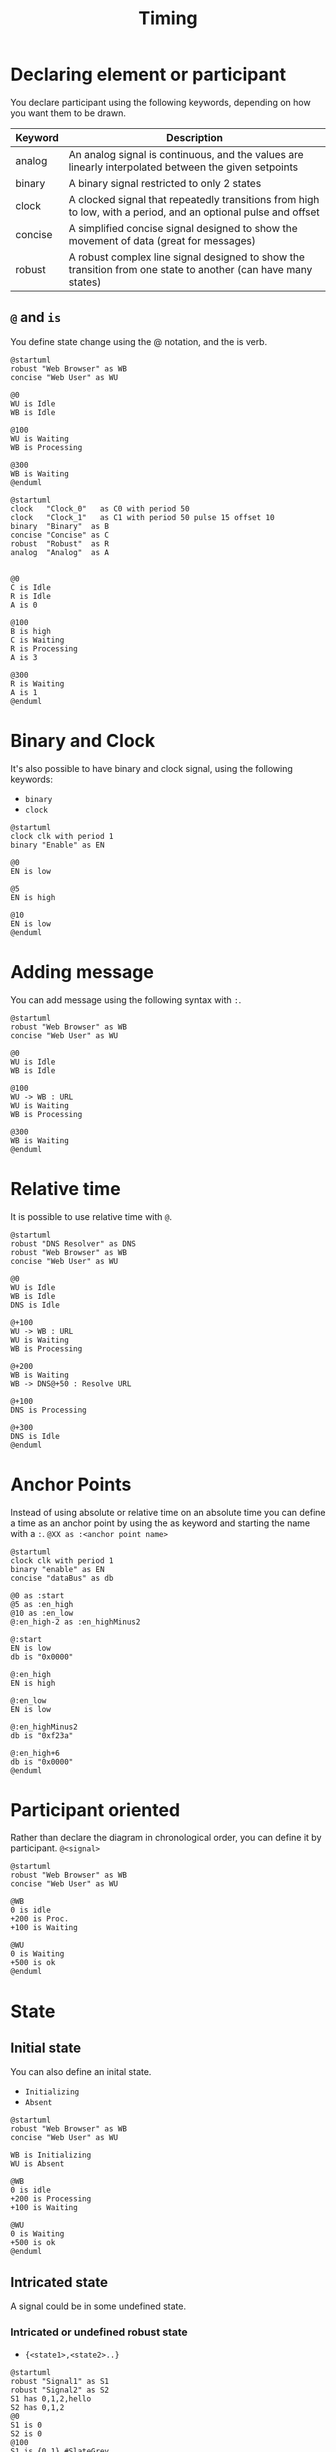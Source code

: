 #+title: Timing

* Declaring element or participant
You declare participant using the following keywords, depending on how you want them to be drawn.

| Keyword | Description                                                                                                    |
|---------+----------------------------------------------------------------------------------------------------------------|
| analog  | An analog signal is continuous, and the values are linearly interpolated between the given setpoints           |
| binary  | A binary signal restricted to only 2 states                                                                    |
| clock   | A clocked signal that repeatedly transitions from high to low, with a period, and an optional pulse and offset |
| concise | A simplified concise signal designed to show the movement of data (great for messages)                         |
| robust  | A robust complex line signal designed to show the transition from one state to another (can have many states)  |

** ~@~ and ~is~
You define state change using the @ notation, and the is verb.

#+begin_src plantuml :file image.png :result file
@startuml
robust "Web Browser" as WB
concise "Web User" as WU

@0
WU is Idle
WB is Idle

@100
WU is Waiting
WB is Processing

@300
WB is Waiting
@enduml
#+end_src


#+begin_src plantuml :file image.png :result file
@startuml
clock   "Clock_0"   as C0 with period 50
clock   "Clock_1"   as C1 with period 50 pulse 15 offset 10
binary  "Binary"  as B
concise "Concise" as C
robust  "Robust"  as R
analog  "Analog"  as A


@0
C is Idle
R is Idle
A is 0

@100
B is high
C is Waiting
R is Processing
A is 3

@300
R is Waiting
A is 1
@enduml
#+end_src

* Binary and Clock
It's also possible to have binary and clock signal, using the following keywords:
- ~binary~
- ~clock~

#+begin_src plantuml :file image.png :result file
@startuml
clock clk with period 1
binary "Enable" as EN

@0
EN is low

@5
EN is high

@10
EN is low
@enduml
#+end_src

* Adding message
You can add message using the following syntax with ~:~.

#+begin_src plantuml :file image.png :result file
@startuml
robust "Web Browser" as WB
concise "Web User" as WU

@0
WU is Idle
WB is Idle

@100
WU -> WB : URL
WU is Waiting
WB is Processing

@300
WB is Waiting
@enduml
#+end_src

* Relative time
It is possible to use relative time with ~@~.

#+begin_src plantuml :file image.png :result file
@startuml
robust "DNS Resolver" as DNS
robust "Web Browser" as WB
concise "Web User" as WU

@0
WU is Idle
WB is Idle
DNS is Idle

@+100
WU -> WB : URL
WU is Waiting
WB is Processing

@+200
WB is Waiting
WB -> DNS@+50 : Resolve URL

@+100
DNS is Processing

@+300
DNS is Idle
@enduml
#+end_src

* Anchor Points
Instead of using absolute or relative time on an absolute time you can define a time as an anchor point by using the as keyword and starting the name with a ~:~.
~@XX as :<anchor point name>~

#+begin_src plantuml :file image.png :result file
@startuml
clock clk with period 1
binary "enable" as EN
concise "dataBus" as db

@0 as :start
@5 as :en_high
@10 as :en_low
@:en_high-2 as :en_highMinus2

@:start
EN is low
db is "0x0000"

@:en_high
EN is high

@:en_low
EN is low

@:en_highMinus2
db is "0xf23a"

@:en_high+6
db is "0x0000"
@enduml
#+end_src

* Participant oriented
Rather than declare the diagram in chronological order, you can define it by participant.
~@<signal>~

#+begin_src plantuml :file image.png :result file
@startuml
robust "Web Browser" as WB
concise "Web User" as WU

@WB
0 is idle
+200 is Proc.
+100 is Waiting

@WU
0 is Waiting
+500 is ok
@enduml
#+end_src

* State
** Initial state
You can also define an inital state.
- ~Initializing~
- ~Absent~

#+begin_src plantuml :file image.png :result file
@startuml
robust "Web Browser" as WB
concise "Web User" as WU

WB is Initializing
WU is Absent

@WB
0 is idle
+200 is Processing
+100 is Waiting

@WU
0 is Waiting
+500 is ok
@enduml
#+end_src

** Intricated state
A signal could be in some undefined state.

*** Intricated or undefined robust state
- ~{<state1>,<state2>..}~

#+begin_src plantuml :file image.png :result file
@startuml
robust "Signal1" as S1
robust "Signal2" as S2
S1 has 0,1,2,hello
S2 has 0,1,2
@0
S1 is 0
S2 is 0
@100
S1 is {0,1} #SlateGrey
S2 is {0,1}
@200
S1 is 1
S2 is 0
@300
S1 is hello
S2 is {0,2}
@enduml
#+end_src

*** Intricated or undefined binary state
- ~{low,high}~

#+begin_src plantuml :file image.png :result file
@startuml
clock "Clock" as C with period 2
binary "Enable" as EN

@0
EN is low
@1
EN is high
@3
EN is low
@5
EN is {low,high}
@10
EN is low
@enduml
#+end_src

** Hidden state
It is also possible to hide some state.
- ~{hidden}~

#+begin_src plantuml :file image.png :result file
@startuml
concise "Web User" as WU

@0
WU is {-}

@100
WU is A1

@200
WU is {-}

@300
WU is {hidden}

@400
WU is A3

@500
WU is {-}
@enduml
#+end_src

#+begin_src plantuml :file image.png :result file
@startuml
scale 1 as 50 pixels

concise state0
concise substate1
robust bit2

bit2 has HIGH,LOW

@state0
0 is 18_start
6 is s_dPause
8 is 10_data
14 is {hidden}

@substate1
0 is sSeq
4 is sPause
6 is {hidden}
8 is dSeq
12 is dPause
14 is {hidden}

@bit2
0 is HIGH
2 is LOW
4 is {hidden}
8 is HIGH
10 is LOW
12 is {hidden}
@enduml
#+end_src

* Axis
** Setting scale
You can also set a specific scale.
~scale <time> as <pixel> pixels~

#+begin_src plantuml :file image.png :result file
@startuml
concise "Web User" as WU
scale 100 as 50 pixels

@WU
0 is Waiting
+500 is ok
@enduml
#+end_src

When using absolute Times/Dates, 1 "tick" is equivalent to 1 second.

#+begin_src plantuml :file image.png :result file
@startuml
concise "Season" as S
'30 days is scaled to 50 pixels
scale 2592000 as 50 pixels

@2000/11/01
S is "Winter"

@2001/02/01
S is "Spring"

@2001/05/01
S is "Summer"

@2001/08/01
S is "Fall"
@enduml
#+end_src

** Hide time axis
It is possible to hide time axis.

#+begin_src plantuml :file image.png :result file
@startuml
hide time-axis
concise "Web User" as WU

WU is Absent

@WU
0 is Waiting
+500 is ok
@enduml
#+end_src

** Using Time and Date
It is possible to use time or date.

#+begin_src plantuml :file image.png :result file
@startuml
robust "Web Browser" as WB
concise "Web User" as WU

@2019/07/02
WU is Idle
WB is Idle

@2019/07/04
WU is Waiting : some note
WB is Processing : some other note

@2019/07/05
WB is Waiting
@enduml
#+end_src

#+begin_src plantuml :file image.png :result file
@startuml
robust "Web Browser" as WB
concise "Web User" as WU

@1:15:00
WU is Idle
WB is Idle

@1:16:30
WU is Waiting : some note
WB is Processing : some other note

@1:17:30
WB is Waiting
@enduml
#+end_src

** Change Date Format
It is also possible to change date format.
- ~use date format "xxx"~

#+begin_src plantuml :file image.png :result file
@startuml
robust "Web Browser" as WB
concise "Web User" as WU

use date format "YY-MM-dd"

@2019/07/02
WU is Idle
WB is Idle

@2019/07/04
WU is Waiting : some note
WB is Processing : some other note

@2019/07/05
WB is Waiting
@enduml
#+end_src

** Manage time axis labels
You can manage the time-axis labels.

*** Label on each tick (by default)
#+begin_src plantuml :file image.png :result file
@startuml
scale 31536000 as 40 pixels
use date format "yy-MM"

concise "OpenGL Desktop" as OD

@1992/01/01
OD is {hidden}

@1992/06/30
OD is 1.0

@1997/03/04
OD is 1.1

@1998/03/16
OD is 1.2

@2001/08/14
OD is 1.3

@2004/09/07
OD is 3.0

@2008/08/01
OD is 3.0

@2017/07/31
OD is 4.6

@enduml
#+end_src

*** Manual label (only when the state changes)
#+begin_src plantuml :file image.png :result file
@startuml
scale 31536000 as 40 pixels

manual time-axis
use date format "yy-MM"

concise "OpenGL Desktop" as OD

@1992/01/01
OD is {hidden}

@1992/06/30
OD is 1.0

@1997/03/04
OD is 1.1

@1998/03/16
OD is 1.2

@2001/08/14
OD is 1.3

@2004/09/07
OD is 3.0

@2008/08/01
OD is 3.0

@2017/07/31
OD is 4.6

@enduml
#+end_src

* Adding constraint
It is possible to display time constraints on the diagrams.
- ~<->~

#+begin_src plantuml :file image.png :result file
@startuml
robust "Web Browser" as WB
concise "Web User" as WU

WB is Initializing
WU is Absent

@WB
0 is idle
+200 is Processing
+100 is Waiting
WB@0 <-> @50 : {50 ms lag}

@WU
0 is Waiting
+500 is ok
@200 <-> @+150 : {150 ms}
@enduml
#+end_src

* Highlighted period
You can higlight a part of diagram.
- ~#LightCyan;line;Aqua~
- ~highlight <from> to <to>~

#+begin_src plantuml :file image.png :result file
@startuml
robust "Web Browser" as WB
concise "Web User" as WU

@0
WU is Idle
WB is Idle

@100
WU -> WB : URL
WU is Waiting #LightCyan;line:Aqua

@200
WB is Proc.

@300
WU -> WB@350 : URL2
WB is Waiting

@+200
WU is ok

@+200
WB is Idle

highlight 200 to 450 #Gold;line:DimGrey : This is my caption
highlight 600 to 700 : This is another\nhighlight
@enduml
#+end_src

* Using notes
You can use the ~note top of~ and ~note bottom of~ keywords to define notes related to a single object or participant (available only for ~concise~ or ~binary~ object).

#+begin_src plantuml :file image.png :result file
@startuml
robust "Web Browser" as WB
concise "Web User" as WU

@0
WU is Idle
WB is Idle

@100
WU is Waiting
WB is Processing
note top of WU : first note\non several\nlines
note bottom of WU : second note\non several\nlines

@300
WB is Waiting
@enduml
#+end_src

* Adding texts
You can optionally add a title, a header, a footer, a legend and a caption:
- ~Tile~
- ~header~
- ~footer~
- ~lengend~
- ~caption~

#+begin_src plantuml :file image.png :result file
@startuml
Title This is my title
header: some header
footer: some footer
legend
Some legend
end legend
caption some caption

robust "Web Browser" as WB
concise "Web User" as WU

@0
WU is Idle
WB is Idle

@100
WU is Waiting
WB is Processing

@300
WB is Waiting
@enduml
#+end_src

* Adding color
You can add color.

#+begin_src plantuml :file image.png :result file
@startuml
concise "LR" as LR
concise "ST" as ST

LR is AtPlace #palegreen
ST is AtLoad #gray

@LR
0 is Lowering
100 is Lowered #pink
350 is Releasing

@ST
200 is Moving
@enduml
#+end_src

* Using (global) style
** Without style (by default)
#+begin_src plantuml :file image.png :result file
@startuml
robust "Web Browser" as WB
concise "Web User" as WU

WB is Initializing
WU is Absent

@WB
0 is idle
+200 is Processing
+100 is Waiting
WB@0 <-> @50 : {50 ms lag}

@WU
0 is Waiting
+500 is ok
@200 <-> @+150 : {150 ms}
@enduml
#+end_src

** With style
You can use style to change rendering of elements.

#+begin_src plantuml :file image.png :result file
@startuml
<style>
timingDiagram {
  document {
    BackGroundColor SandyBrown
  }
 constraintArrow {
  LineStyle 2-1
  LineThickness 3
  LineColor Blue
 }
}
</style>
robust "Web Browser" as WB
concise "Web User" as WU

WB is Initializing
WU is Absent

@WB
0 is idle
+200 is Processing
+100 is Waiting
WB@0 <-> @50 : {50 ms lag}

@WU
0 is Waiting
+500 is ok
@200 <-> @+150 : {150 ms}
@enduml
#+end_src

* Applying Colors to specific lines
You can use the ~<style>~ tags and sterotyping to give a name to line attributes.

#+begin_src plantuml :file image.png :result file
@startuml
<style>
timingDiagram {
  .red {
    LineColor red
  }
  .blue {
    LineColor blue
    LineThickness 5
  }
}
</style>

clock clk with period 1
binary "Input Signal 1"  as IS1
binary "Input Signal 2"  as IS2 <<blue>>
binary "Output Signal 1" as OS1 <<red>>

@0
IS1 is low
IS2 is high
OS1 is low
@2
OS1 is high
@4
OS1 is low
@5
IS1 is high
OS1 is high
@6
IS2 is low
@10
IS1 is low
OS1 is low
@enduml
#+end_src

* Compact mode
You can use ~compact~ command to compact the timing layout.

** By default
#+begin_src plantuml :file image.png :result file
@startuml
robust "Web Browser" as WB
concise "Web User" as WU
robust "Web Browser2" as WB2

@0
WU is Waiting
WB is Idle
WB2 is Idle

@200
WB is Proc.

@300
WB is Waiting
WB2 is Waiting

@500
WU is ok

@700
WB is Idle
@enduml
#+end_src

** Global mode with mode ~compact~
#+begin_src plantuml :file image.png :result file
@startuml
mode compact
robust "Web Browser" as WB
concise "Web User" as WU
robust "Web Browser2" as WB2

@0
WU is Waiting
WB is Idle
WB2 is Idle

@200
WB is Proc.

@300
WB is Waiting
WB2 is Waiting

@500
WU is ok

@700
WB is Idle
@enduml
#+end_src

** Local mode with only ~compact~ on element
#+begin_src plantuml :file image.png :result file
@startuml
compact robust "Web Browser" as WB
compact concise "Web User" as WU
robust "Web Browser2" as WB2

@0
WU is Waiting
WB is Idle
WB2 is Idle

@200
WB is Proc.

@300
WB is Waiting
WB2 is Waiting

@500
WU is ok

@700
WB is Idle
@enduml
#+end_src

* Analog
** Scaling analog signal
You can scale analog signal.

*** Without scaling: 0-max (by default)
#+begin_src plantuml :file image.png :result file
@startuml
title Between 0-max (by default)
analog "Analog" as A

@0
A is 350

@100
A is 450

@300
A is 350
@enduml
#+end_src

*** With scaling: min-max
#+begin_src plantuml :file image.png :result file
@startuml
title Between min-max
analog "Analog" between 350 and 450 as A

@0
A is 350

@100
A is 450

@300
A is 350
@enduml
#+end_src

** Customise analog signal
*** Without any customisation (by default)
#+begin_src plantuml :file image.png :result file
@startuml
analog "Vcore" as VDD
analog "VCC" as VCC

@0
VDD is 0
VCC is 3
@2
VDD is 0
@3
VDD is 6
VCC is 6
VDD@1 -> VCC@2 : "test"
@enduml
#+end_src

*** With customisation (on scale, ticks and height)
#+begin_src plantuml :file image.png :result file
@startuml
analog "Vcore" as VDD
analog "VCC" between -4.5 and 6.5 as VCC
VCC ticks num on multiple 3
VCC is 200 pixels height

@0
VDD is 0
VCC is 3
@2
VDD is 0
@3
VDD is 6
VCC is 6
VDD@1 -> VCC@2 : "test"
@enduml
#+end_src

* Order state of robust signal
** Without order (by default)
#+begin_src plantuml :file image.png :result file
@startuml
robust "Flow rate" as rate

@0
rate is high

@5
rate is none

@6
rate is low
@enduml
#+end_src

** With order
#+begin_src plantuml :file image.png :result file
@startuml
robust "Flow rate" as rate
rate has high,low,none

@0
rate is high

@5
rate is none

@6
rate is low
@enduml
#+end_src

** With order and label
#+begin_src plantuml :file image.png :result file
@startuml
robust "Flow rate" as rate
rate has "35 gpm" as high
rate has "15 gpm" as low
rate has "0 gpm" as none

@0
rate is high

@5
rate is none

@6
rate is low
@enduml
#+end_src

* Defining a timing diagram
** By Clock (@clk)
#+begin_src plantuml :file image.png :result file
@startuml
clock "clk" as clk with period 50
concise "Signal1" as S1
robust "Signal2" as S2
binary "Signal3" as S3

@clk*0
S1 is 0
S2 is 0

@clk*1
S1 is 1
S3 is high

@clk*2
S3 is down

@clk*3
S1 is 1
S2 is 1
S3 is 1

@clk*4
S3 is down
@enduml
#+end_src

** By Signal (@S)
#+begin_src plantuml :file image.png :result file
@startuml
clock "clk" as clk with period 50
concise "Signal1" as S1
robust "Signal2" as S2
binary "Signal3" as S3

@S1
0 is 0
50 is 1
150 is 1

@S2
0 is 0
150 is 1

@S3
50  is 1
100 is low
150 is high
200 is 0
@enduml
#+end_src

** By Time (@time)
#+begin_src plantuml :file image.png :result file
@startuml
clock "clk" as clk with period 50
concise "Signal1" as S1
robust "Signal2" as S2
binary "Signal3" as S3

@0
S1 is 0
S2 is 0

@50
S1 is 1
S3 is 1

@100
S3 is low

@150
S1 is 1
S2 is 1
S3 is high

@200
S3 is 0
@enduml
#+end_src

* Annotate signal with comment
#+begin_src plantuml :file image.png :result file
@startuml
binary "Binary Serial Data" as D
robust "Robust" as R
concise "Concise" as C

@-3
D is low: idle
R is lo: idle
C is 1: idle
@-1
D is high: start
R is hi: start
C is 0: start

@0
D is low: 1 lsb
R is lo: 1 lsb
C is 1: lsb

@1
D is high: 0
R is hi: 0
C is 0

@6
D is low: 1
R is lo: 1
C is 1

@7
D is high: 0 msb
R is hi: 0 msb
C is 0: msb

@8
D is low: stop
R is lo: stop
C is 1: stop

@0 <-> @8 : Serial data bits for ASCII "A" (Little Endian)
@enduml
#+end_src

* Example
** Complete Example

#+begin_src plantuml :file image.png :result file
@startuml
concise "Client" as Client
concise "Server" as Server
concise "Response freshness" as Cache

Server is idle
Client is idle

@Client
0 is send
Client -> Server@+25 : GET
+25 is await
+75 is recv
+25 is idle
+25 is send
Client -> Server@+25 : GET\nIf-Modified-Since: 150
+25 is await
+50 is recv
+25 is idle
@100 <-> @275 : no need to re-request from server

@Server
25 is recv
+25 is work
+25 is send
Server -> Client@+25 : 200 OK\nExpires: 275
+25 is idle
+75 is recv
+25 is send
Server -> Client@+25 : 304 Not Modified
+25 is idle

@Cache
75 is fresh
+200 is stale
@enduml
#+end_src

** Digital Example

#+begin_src plantuml :file image.png :result file
@startuml
scale 5 as 150 pixels

clock clk with period 1
binary "enable" as en
binary "R/W" as rw
binary "data Valid" as dv
concise "dataBus" as db
concise "address bus" as addr

@6 as :write_beg
@10 as :write_end

@15 as :read_beg
@19 as :read_end


@0
en is low
db is "0x0"
addr is "0x03f"
rw is low
dv is 0

@:write_beg-3
 en is high
@:write_beg-2
 db is "0xDEADBEEF"
@:write_beg-1
dv is 1
@:write_beg
rw is high


@:write_end
rw is low
dv is low
@:write_end+1
rw is low
db is "0x0"
addr is "0x23"

@12
dv is high
@13
db is "0xFFFF"

@20
en is low
dv is low
@21
db is "0x0"

highlight :write_beg to :write_end #Gold:Write
highlight :read_beg to :read_end #lightBlue:Read

db@:write_beg-1 <-> @:write_end : setup time
db@:write_beg-1 -> addr@:write_end+1 : hold
@enduml
#+end_src

** Verilog Example
#+begin_src plantuml :file image.png :result file
@startuml
scale 10 as 50 pixels
manual time-axis

clock "clk" as clk with period 10
binary "emce" as emce
concise "emc[3:0]" as emc
concise "a" as a
concise "di[3:0]" as di
binary "ceb" as ceb
binary "gweb" as gweb
concise "web[3:0]" as web

@0
emce is 0
emc is 0
a is 0
di is 0
web is 0
gweb is 0

@+2.5
a is "0xa5"
di is "0x5a"

@+10
a is 0
di is "0xff"

@+10
a is "0xa5"
di is "0x5a"

@+7.5
gweb is 1 : read
web is "0xff"

@+2.5
a is 0

@+10
a is "0xa5"

@+7.5
gweb is 0
web is 0

@+2.5
a is 0
di is "0xff"

@+10
a is "0xff"
di is 0

@+7.5
gweb is 1 : read
web is "0xff"

@+2.5
a is 0

@+20
a is "0xff"

@+17.5
ceb is 1
@enduml
#+end_src
